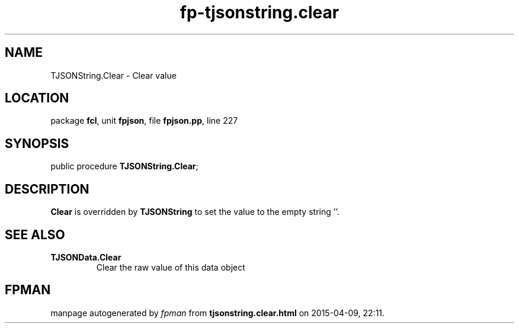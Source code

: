 .\" file autogenerated by fpman
.TH "fp-tjsonstring.clear" 3 "2014-03-14" "fpman" "Free Pascal Programmer's Manual"
.SH NAME
TJSONString.Clear - Clear value
.SH LOCATION
package \fBfcl\fR, unit \fBfpjson\fR, file \fBfpjson.pp\fR, line 227
.SH SYNOPSIS
public procedure \fBTJSONString.Clear\fR;
.SH DESCRIPTION
\fBClear\fR is overridden by \fBTJSONString\fR to set the value to the empty string ''.


.SH SEE ALSO
.TP
.B TJSONData.Clear
Clear the raw value of this data object

.SH FPMAN
manpage autogenerated by \fIfpman\fR from \fBtjsonstring.clear.html\fR on 2015-04-09, 22:11.

